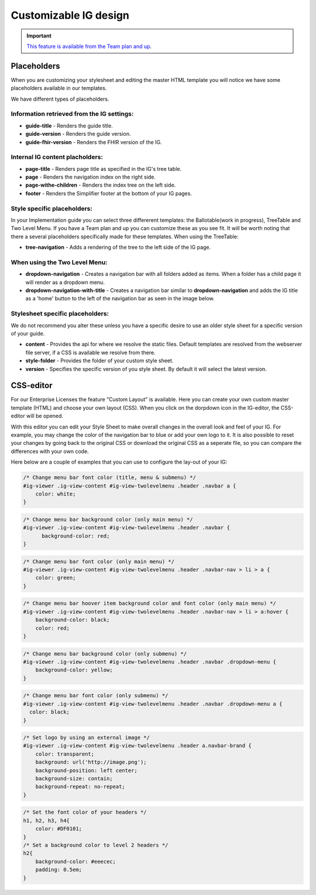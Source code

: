 Customizable IG design 
======================

.. important::

    `This feature is available from the Team plan and up <https://simplifier.net/pricing>`_.




Placeholders
^^^^^^^^^^^^
When you are customizing your stylesheet and editing the master HTML template you will notice we have some placeholders available in our templates. 

We have different types of placeholders.  

Information retrieved from the IG settings:
""""""""""""""""""""""""""""""""""""""""""""

* **guide-title** - Renders the guide title.
* **guide-version** - Renders the guide version.
* **guide-fhir-version** - Renders the FHIR version of the IG.


Internal IG content placholders:
""""""""""""""""""""""""""""""""

* **page-title** - Renders page title as specified in the IG's tree table. 
* **page** - Renders the navigation index on the right side.
* **page-withe-children** - Renders the index tree on the left side. 
* **footer** - Renders the Simplifier footer at the bottom of your IG pages. 
  
Style specific placeholders:
""""""""""""""""""""""""""""

In your Implementation guide you can select three differerent templates: the Ballotable(work in progress), TreeTable and Two Level Menu. If you have a Team plan and up you can customize these as you see fit. It will be worth noting that there a several placeholders specifically made for these templates. 
When using the TreeTable:

* **tree-navigation** - Adds a rendering of the tree to the left side of the IG page. 

.. image:: ../images/TreeIg.png
   :scale: 75%

When using the Two Level Menu:
""""""""""""""""""""""""""""""

* **dropdown-navigation** - Creates a navigation bar with all folders added as items. When a folder has a child page it will render as a dropdown menu. 
* **dropdown-navigation-with-title** - Creates a navigation bar similar to **dropdown-navigation** and adds the IG title as a 'home' button to the left of the navigation bar as seen in the image below. 

.. image:: ../images/TwoLevelIg.png
   :scale: 75%

Stylesheet specific placeholders: 
""""""""""""""""""""""""""""""""""
We do not recommend you alter these unless you have a specific desire to use an older style sheet for a specific version of your guide. 

* **content** - Provides the api for where we resolve the static files. Default templates are resolved from the webserver file server, if a CSS is available we resolve from there. 
* **style-folder** - Provides the folder of your custom style sheet.
* **version** - Specifies the specific version of you style sheet. By default it will select the latest version. 

CSS-editor
^^^^^^^^^^

For our Enterprise Licenses the feature "Custom Layout" is available. Here you can create your own custom master template (HTML) and choose your own layout (CSS). When you click on the dorpdown icon in the IG-editor, the CSS-editor will be opened. 

.. image:: ../images/IGEditorSettings.png   
   :scale: 75%

With this editor you can edit your Style Sheet to make overall changes in the overall look and feel of your IG. For example, you may change the color of the navigation bar to blue or add your own logo to it. It is also possible to reset your changes by going back to the original CSS or download the original CSS as a seperate file, so you can compare the differences with your own code.

Here below are a couple of examples that you can use to configure the lay-out of your IG:

.. code-block:: CSS

  /* Change menu bar font color (title, menu & submenu) */
  #ig-viewer .ig-view-content #ig-view-twolevelmenu .header .navbar a {
      color: white;
  }

.. code-block:: CSS
     
    /* Change menu bar background color (only main menu) */
    #ig-viewer .ig-view-content #ig-view-twolevelmenu .header .navbar {
          background-color: red;
    }

.. code-block:: CSS

    /* Change menu bar font color (only main menu) */
    #ig-viewer .ig-view-content #ig-view-twolevelmenu .header .navbar-nav > li > a {
        color: green;
    }

.. code-block:: CSS

    /* Change menu bar hoover item background color and font color (only main menu) */
    #ig-viewer .ig-view-content #ig-view-twolevelmenu .header .navbar-nav > li > a:hover {
        background-color: black;
        color: red;
    }

.. code-block:: CSS

    /* Change menu bar background color (only submenu) */
    #ig-viewer .ig-view-content #ig-view-twolevelmenu .header .navbar .dropdown-menu {
        background-color: yellow;
    }

.. code-block:: CSS

    /* Change menu bar font color (only submenu) */
    #ig-viewer .ig-view-content #ig-view-twolevelmenu .header .navbar .dropdown-menu a {
      color: black;
    }

.. code-block:: CSS

    /* Set logo by using an external image */
    #ig-viewer .ig-view-content #ig-view-twolevelmenu .header a.navbar-brand {
        color: transparent;
        background: url('http://image.png');
        background-position: left center;
        background-size: contain;
        background-repeat: no-repeat;
    }
    
.. code-block:: CSS 

    /* Set the font color of your headers */
    h1, h2, h3, h4{
        color: #DF0101;
    }
    /* Set a background color to level 2 headers */
    h2{
        background-color: #eeecec;
        padding: 0.5em;
    }



